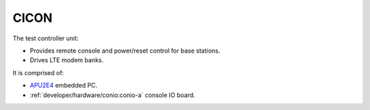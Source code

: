 CICON
=====

The test controller unit:

* Provides remote console and power/reset control for base stations.
* Drives LTE modem banks.

It is comprised of:

* `APU2E4`_ embedded PC.
* :ref:`developer/hardware/conio:conio-a` console IO board.

.. _APU2E4: https://pcengines.ch/apu2e4.htm